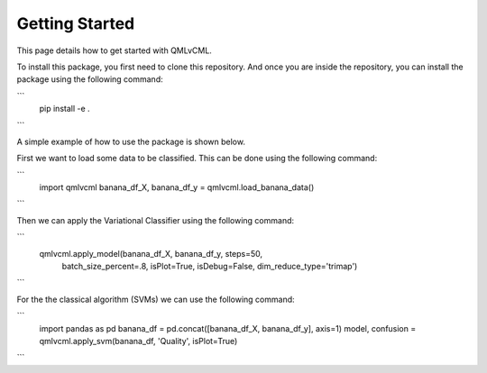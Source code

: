 Getting Started
===============

This page details how to get started with QMLvCML. 

To install this package, you first need to clone this repository.
And once you are inside the repository, you can install the package using the following command:

```
        pip install -e .
```

A simple example of how to use the package is shown below.

First we want to load some data to be classified. This can be done using the following command:

```
        import qmlvcml 
        banana_df_X, banana_df_y = qmlvcml.load_banana_data()
```

Then we can apply the Variational Classifier using the following command:

```
        qmlvcml.apply_model(banana_df_X, banana_df_y, steps=50,
                     batch_size_percent=.8, isPlot=True, isDebug=False,
                     dim_reduce_type='trimap')
```

For the the classical algorithm (SVMs) we can use the following command:

```
        import pandas as pd
        banana_df = pd.concat([banana_df_X, banana_df_y], axis=1)
        model, confusion = qmlvcml.apply_svm(banana_df, 'Quality', isPlot=True)
```



